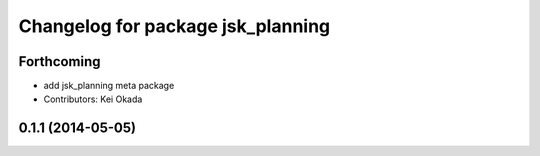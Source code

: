 ^^^^^^^^^^^^^^^^^^^^^^^^^^^^^^^^^^
Changelog for package jsk_planning
^^^^^^^^^^^^^^^^^^^^^^^^^^^^^^^^^^

Forthcoming
-----------
* add jsk_planning meta package
* Contributors: Kei Okada

0.1.1 (2014-05-05)
------------------
